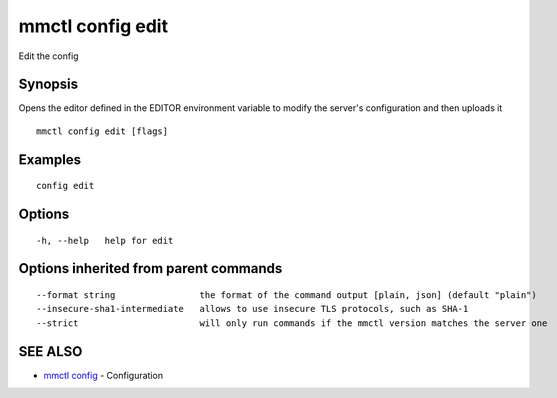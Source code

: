 .. _mmctl_config_edit:

mmctl config edit
-----------------

Edit the config

Synopsis
~~~~~~~~


Opens the editor defined in the EDITOR environment variable to modify the server's configuration and then uploads it

::

  mmctl config edit [flags]

Examples
~~~~~~~~

::

  config edit

Options
~~~~~~~

::

  -h, --help   help for edit

Options inherited from parent commands
~~~~~~~~~~~~~~~~~~~~~~~~~~~~~~~~~~~~~~

::

      --format string                the format of the command output [plain, json] (default "plain")
      --insecure-sha1-intermediate   allows to use insecure TLS protocols, such as SHA-1
      --strict                       will only run commands if the mmctl version matches the server one

SEE ALSO
~~~~~~~~

* `mmctl config <mmctl_config.rst>`_ 	 - Configuration

